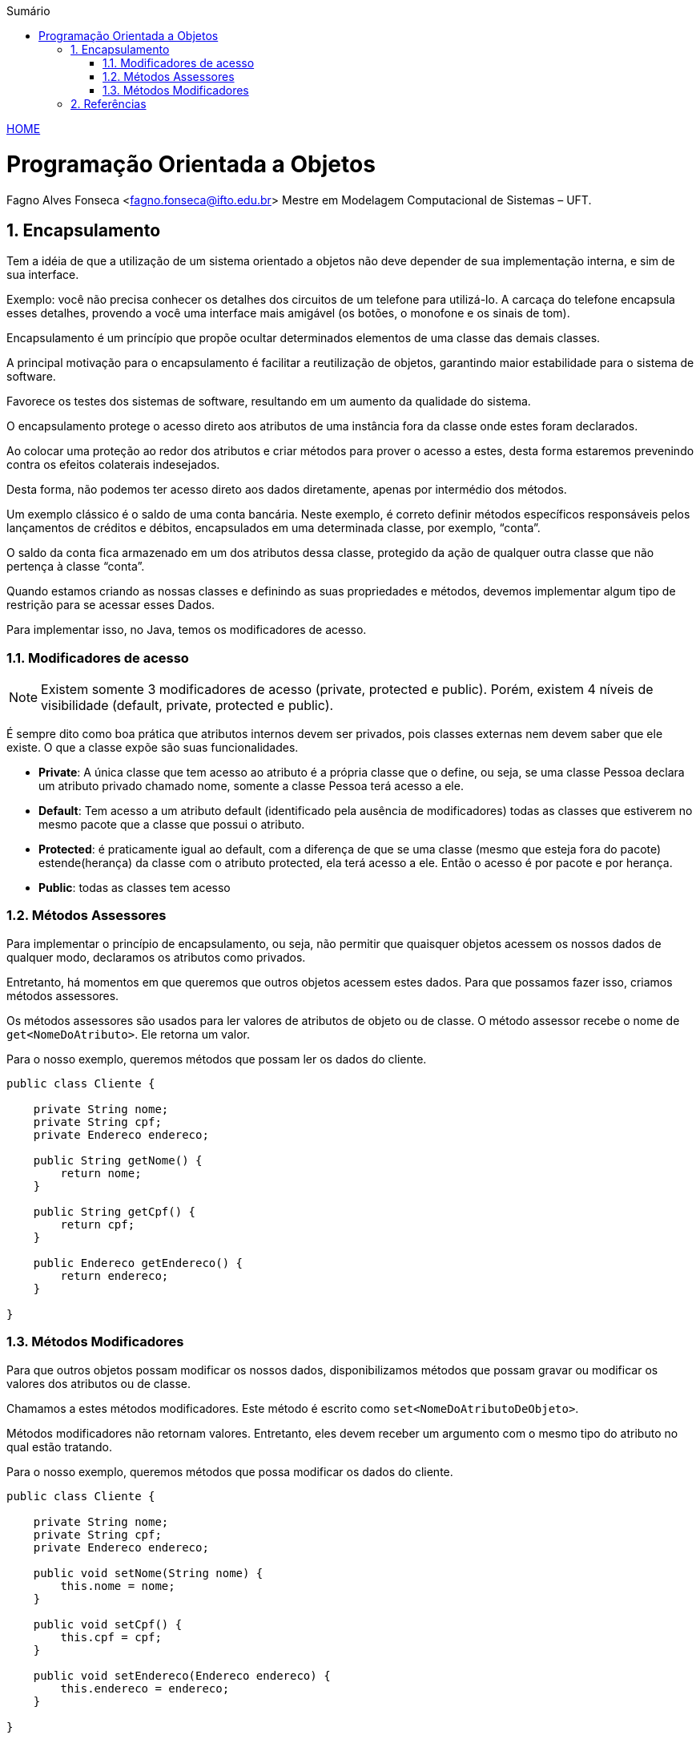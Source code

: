 :icons: font
:allow-uri-read:
//caminho padrão para imagens
:imagesdir: ../images
:numbered:
:figure-caption: Figura
:doctype: book

//gera apresentacao
//pode se baixar os arquivos e add no diretório
:revealjsdir: https://cdnjs.cloudflare.com/ajax/libs/reveal.js/3.8.0

//Estilo do Sumário
:toc2: 
//após os : insere o texto que deseja ser visível
:toc-title: Sumário
:figure-caption: Figura
//numerar titulos
:numbered:
:source-highlighter: highlightjs
:icons: font
:chapter-label:
:doctype: book
:lang: pt-BR
//3+| mesclar linha tabela

ifdef::env-github[:outfilesuffix: .adoc]

ifdef::env-github,env-browser[]
// Exibe ícones para os blocos como NOTE e IMPORTANT no GitHub
:caution-caption: :fire:
:important-caption: :exclamation:
:note-caption: :paperclip:
:tip-caption: :bulb:
:warning-caption: :warning:
endif::[]


link:https://fagno.github.io/poo-java/[HOME]

= Programação Orientada a Objetos

Fagno Alves Fonseca <fagno.fonseca@ifto.edu.br>
Mestre em Modelagem Computacional de Sistemas – UFT.

== Encapsulamento

Tem a idéia de que a utilização de um sistema orientado a objetos não deve depender de sua implementação interna, e sim de sua interface.

Exemplo: você não precisa conhecer os detalhes dos circuitos de um telefone para utilizá-lo. A carcaça do telefone encapsula esses detalhes, provendo a você uma interface mais amigável (os botões, o monofone e os sinais de tom).

Encapsulamento é um princípio que propõe ocultar determinados elementos de uma classe das demais classes.

A principal motivação para o encapsulamento é facilitar a reutilização de objetos, garantindo maior estabilidade para o sistema de software.

Favorece os testes dos sistemas de software, resultando em um aumento da qualidade do sistema.

O encapsulamento protege o acesso direto aos atributos de uma instância fora da classe onde estes foram declarados.

Ao colocar uma proteção ao redor dos atributos e criar métodos para prover o acesso a estes, desta forma estaremos prevenindo contra os efeitos colaterais indesejados.

Desta forma, não podemos ter acesso direto aos dados diretamente, apenas por intermédio dos métodos.

Um exemplo clássico é o saldo de uma conta bancária. Neste exemplo, é correto definir métodos específicos responsáveis pelos lançamentos de créditos e débitos, encapsulados em uma determinada classe, por exemplo, “conta”.

O saldo da conta fica armazenado em um dos atributos dessa classe, protegido da ação de qualquer outra classe que não pertença à classe “conta”.

Quando estamos criando as nossas classes e definindo as suas propriedades e métodos, devemos implementar algum tipo de restrição para se acessar esses Dados.

Para implementar isso, no Java, temos os modificadores de acesso.

=== Modificadores de acesso

NOTE: Existem somente 3 modificadores de acesso (private, protected e public). Porém, existem 4 níveis de visibilidade (default, private, protected e public).

É sempre dito como boa prática que atributos internos devem ser privados, pois classes externas nem devem saber que ele existe. O que a classe expõe são suas funcionalidades.

- **Private**: A única classe que tem acesso ao atributo é a própria classe que o define, ou seja, se uma classe Pessoa declara um atributo privado chamado nome, somente a classe Pessoa terá acesso a ele.

- **Default**: Tem acesso a um atributo default (identificado pela ausência de modificadores) todas as classes que estiverem no mesmo pacote que a classe que possui o atributo.

- **Protected**: é praticamente igual ao default, com a diferença de que se uma classe (mesmo que esteja fora do pacote) estende(herança) da classe com o atributo protected, ela terá acesso a ele. Então o acesso é por pacote e por herança.

- **Public**: todas as classes tem acesso

=== Métodos Assessores

Para implementar o princípio de encapsulamento, ou seja, não permitir que quaisquer objetos acessem os nossos dados de qualquer modo, declaramos os atributos como privados.

Entretanto, há momentos em que queremos que outros objetos acessem estes dados. Para que possamos fazer isso, criamos métodos assessores.

Os métodos assessores são usados para ler valores de atributos de objeto ou de classe. O método assessor recebe o nome de `get<NomeDoAtributo>`. Ele retorna um valor.

Para o nosso exemplo, queremos métodos que possam ler os dados do cliente.

[source, java]
----
public class Cliente {

    private String nome;
    private String cpf;
    private Endereco endereco;

    public String getNome() {
        return nome;
    }

    public String getCpf() {
        return cpf;
    }

    public Endereco getEndereco() {
        return endereco;
    }

}
----

=== Métodos Modificadores

Para que outros objetos possam modificar os nossos dados, disponibilizamos métodos que possam gravar ou modificar os valores dos atributos ou de classe.

Chamamos a estes métodos modificadores. Este método é escrito como `set<NomeDoAtributoDeObjeto>`.

Métodos modificadores não retornam valores. Entretanto, eles devem receber um argumento com o mesmo tipo do atributo no qual estão tratando.

Para o nosso exemplo, queremos métodos que possa modificar os dados do cliente.


[source, java]
----
public class Cliente {

    private String nome;
    private String cpf;
    private Endereco endereco;

    public void setNome(String nome) {
        this.nome = nome;
    }

    public void setCpf() {
        this.cpf = cpf;
    }

    public void setEndereco(Endereco endereco) {
        this.endereco = endereco;
    }

}
----

== Referências

- BARNES, David J. e KOLLING, Michael. Programação orientada a objetos com java: Uma introdução pratica usando o BlueJ. 4a Edição – São Paulo: Pearson Prentice Hall, 2009.

- SBROCCO, José Henrique Teixeira de Carvalho. UML 2.3: teoria e
prática. 1a ed. – São Paulo: Érica, 2011.